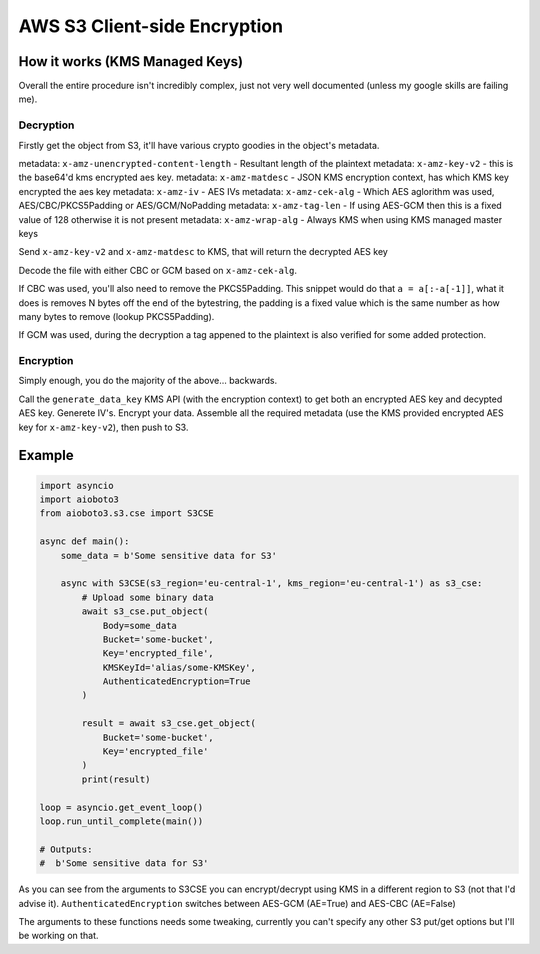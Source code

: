 =============================
AWS S3 Client-side Encryption
=============================

How it works (KMS Managed Keys)
-------------------------------

Overall the entire procedure isn't incredibly complex, just not very well documented (unless my google skills are failing me).

Decryption
++++++++++

Firstly get the object from S3, it'll have various crypto goodies in the object's metadata.

metadata: ``x-amz-unencrypted-content-length`` - Resultant length of the plaintext
metadata: ``x-amz-key-v2`` - this is the base64'd kms encrypted aes key.
metadata: ``x-amz-matdesc`` - JSON KMS encryption context, has which KMS key encrypted the aes key
metadata: ``x-amz-iv`` - AES IVs
metadata: ``x-amz-cek-alg`` - Which AES aglorithm was used, AES/CBC/PKCS5Padding or AES/GCM/NoPadding
metadata: ``x-amz-tag-len`` - If using AES-GCM then this is a fixed value of 128 otherwise it is not present
metadata: ``x-amz-wrap-alg`` - Always KMS when using KMS managed master keys

Send ``x-amz-key-v2`` and ``x-amz-matdesc`` to KMS, that will return the decrypted AES key

Decode the file with either CBC or GCM based on ``x-amz-cek-alg``.

If CBC was used, you'll also need to remove the PKCS5Padding. This snippet would do that ``a = a[:-a[-1]]``, what it does is removes N bytes off the end of
the bytestring, the padding is a fixed value which is the same number as how many bytes to remove (lookup PKCS5Padding).

If GCM was used, during the decryption a tag appened to the plaintext is also verified for some added protection.

Encryption
++++++++++

Simply enough, you do the majority of the above... backwards.

Call the ``generate_data_key`` KMS API (with the encryption context) to get both an encrypted AES key and decypted AES key.
Generete IV's. Encrypt your data. Assemble all the required metadata (use the KMS provided encrypted AES key for ``x-amz-key-v2``), then push to S3.


Example
-------

.. code-block:: python

    import asyncio
    import aioboto3
    from aioboto3.s3.cse import S3CSE

    async def main():
        some_data = b'Some sensitive data for S3'

        async with S3CSE(s3_region='eu-central-1', kms_region='eu-central-1') as s3_cse:
            # Upload some binary data
            await s3_cse.put_object(
                Body=some_data
                Bucket='some-bucket',
                Key='encrypted_file',
                KMSKeyId='alias/some-KMSKey',
                AuthenticatedEncryption=True
            )

            result = await s3_cse.get_object(
                Bucket='some-bucket',
                Key='encrypted_file'
            )
            print(result)

    loop = asyncio.get_event_loop()
    loop.run_until_complete(main())

    # Outputs:
    #  b'Some sensitive data for S3'

As you can see from the arguments to S3CSE you can encrypt/decrypt using KMS in a different region to S3 (not that I'd advise it). ``AuthenticatedEncryption``
switches between AES-GCM (AE=True) and AES-CBC (AE=False)

The arguments to these functions needs some tweaking, currently you can't specify any other S3 put/get options but I'll be working on that.
